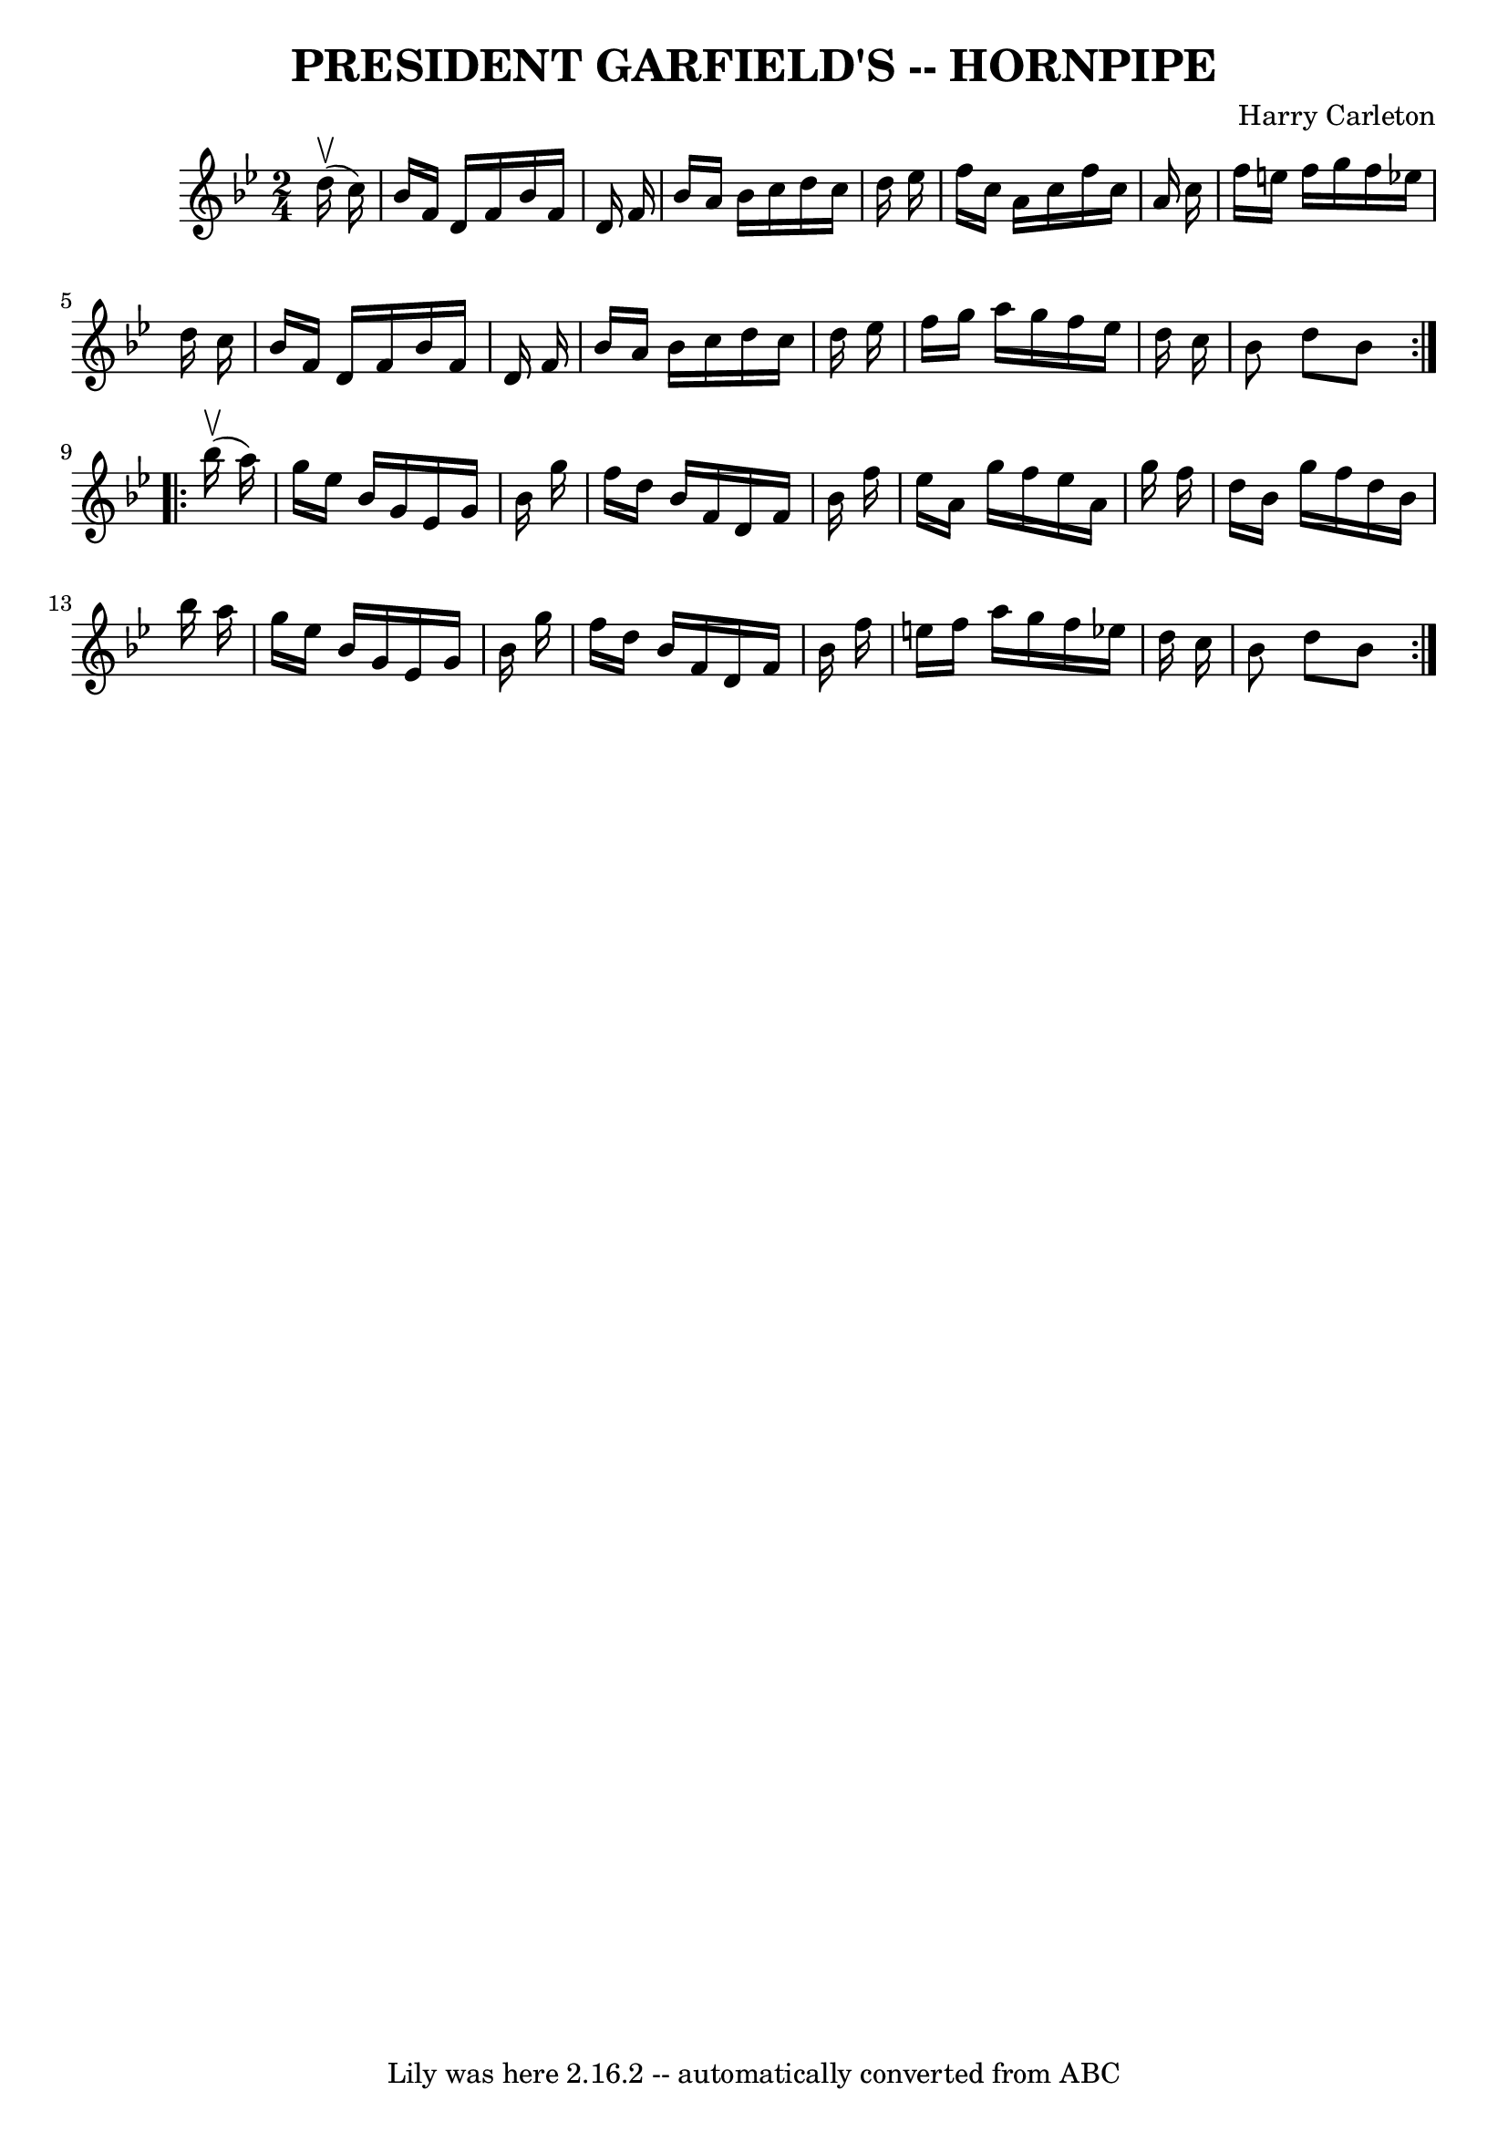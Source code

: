 \version "2.7.40"
\header {
	book = "Ryan's Mammoth Collection of Fiddle Tunes"
	composer = "Harry Carleton"
	crossRefNumber = "1"
	footnotes = ""
	tagline = "Lily was here 2.16.2 -- automatically converted from ABC"
	title = "PRESIDENT GARFIELD'S -- HORNPIPE"
}
voicedefault =  {
\set Score.defaultBarType = "empty"

\repeat volta 2 {
\time 2/4 \key bes \major     d''16 (^\upbow   c''16  -)       \bar "|"   
bes'16    f'16    d'16    f'16    bes'16    f'16    d'16    f'16    \bar "|"   
bes'16    a'16    bes'16    c''16    d''16    c''16    d''16    ees''16    
\bar "|"   f''16    c''16    a'16    c''16    f''16    c''16    a'16    c''16   
 \bar "|"   f''16    e''16    f''16    g''16    f''16    ees''!16    d''16    
c''16    \bar "|"     \bar "|"   bes'16    f'16    d'16    f'16    bes'16    
f'16    d'16    f'16    \bar "|"   bes'16    a'16    bes'16    c''16    d''16   
 c''16    d''16    ees''16    \bar "|"   f''16    g''16    a''16    g''16    
f''16    ees''16    d''16    c''16    \bar "|"   bes'8    d''8    bes'8    }    
 \repeat volta 2 {     bes''16 (^\upbow   a''16  -)       \bar "|"   g''16    
ees''16    bes'16    g'16    ees'16    g'16    bes'16    g''16    \bar "|"   
f''16    d''16    bes'16    f'16    d'16    f'16    bes'16    f''16    \bar "|" 
  ees''16    a'16    g''16    f''16    ees''16    a'16    g''16    f''16    
\bar "|"   d''16    bes'16    g''16    f''16    d''16    bes'16    bes''16    
a''16    \bar "|"     \bar "|"   g''16    ees''16    bes'16    g'16    ees'16   
 g'16    bes'16    g''16    \bar "|"   f''16    d''16    bes'16    f'16    d'16 
   f'16    bes'16    f''16    \bar "|"   e''16    f''16    a''16    g''16    
f''16    ees''!16    d''16    c''16    \bar "|"   bes'8    d''8    bes'8    }   
}

\score{
    <<

	\context Staff="default"
	{
	    \voicedefault 
	}

    >>
	\layout {
	}
	\midi {}
}
